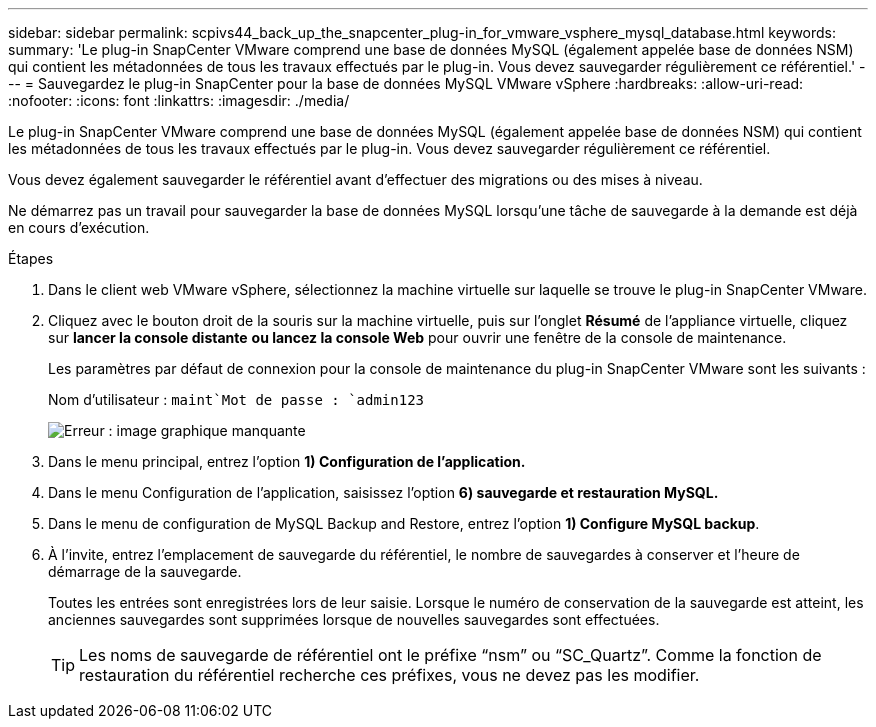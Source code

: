 ---
sidebar: sidebar 
permalink: scpivs44_back_up_the_snapcenter_plug-in_for_vmware_vsphere_mysql_database.html 
keywords:  
summary: 'Le plug-in SnapCenter VMware comprend une base de données MySQL (également appelée base de données NSM) qui contient les métadonnées de tous les travaux effectués par le plug-in. Vous devez sauvegarder régulièrement ce référentiel.' 
---
= Sauvegardez le plug-in SnapCenter pour la base de données MySQL VMware vSphere
:hardbreaks:
:allow-uri-read: 
:nofooter: 
:icons: font
:linkattrs: 
:imagesdir: ./media/


[role="lead"]
Le plug-in SnapCenter VMware comprend une base de données MySQL (également appelée base de données NSM) qui contient les métadonnées de tous les travaux effectués par le plug-in. Vous devez sauvegarder régulièrement ce référentiel.

Vous devez également sauvegarder le référentiel avant d'effectuer des migrations ou des mises à niveau.

Ne démarrez pas un travail pour sauvegarder la base de données MySQL lorsqu'une tâche de sauvegarde à la demande est déjà en cours d'exécution.

.Étapes
. Dans le client web VMware vSphere, sélectionnez la machine virtuelle sur laquelle se trouve le plug-in SnapCenter VMware.
. Cliquez avec le bouton droit de la souris sur la machine virtuelle, puis sur l'onglet *Résumé* de l'appliance virtuelle, cliquez sur *lancer la console distante* *ou lancez la console Web* pour ouvrir une fenêtre de la console de maintenance.
+
Les paramètres par défaut de connexion pour la console de maintenance du plug-in SnapCenter VMware sont les suivants :

+
Nom d'utilisateur : `maint`Mot de passe : `admin123`

+
image:scpivs44_image21.png["Erreur : image graphique manquante"]

. Dans le menu principal, entrez l'option *1) Configuration de l'application.*
. Dans le menu Configuration de l'application, saisissez l'option *6) sauvegarde et restauration MySQL.*
. Dans le menu de configuration de MySQL Backup and Restore, entrez l'option *1) Configure MySQL backup*.
. À l'invite, entrez l'emplacement de sauvegarde du référentiel, le nombre de sauvegardes à conserver et l'heure de démarrage de la sauvegarde.
+
Toutes les entrées sont enregistrées lors de leur saisie. Lorsque le numéro de conservation de la sauvegarde est atteint, les anciennes sauvegardes sont supprimées lorsque de nouvelles sauvegardes sont effectuées.

+

TIP: Les noms de sauvegarde de référentiel ont le préfixe “nsm” ou “SC_Quartz”. Comme la fonction de restauration du référentiel recherche ces préfixes, vous ne devez pas les modifier.


